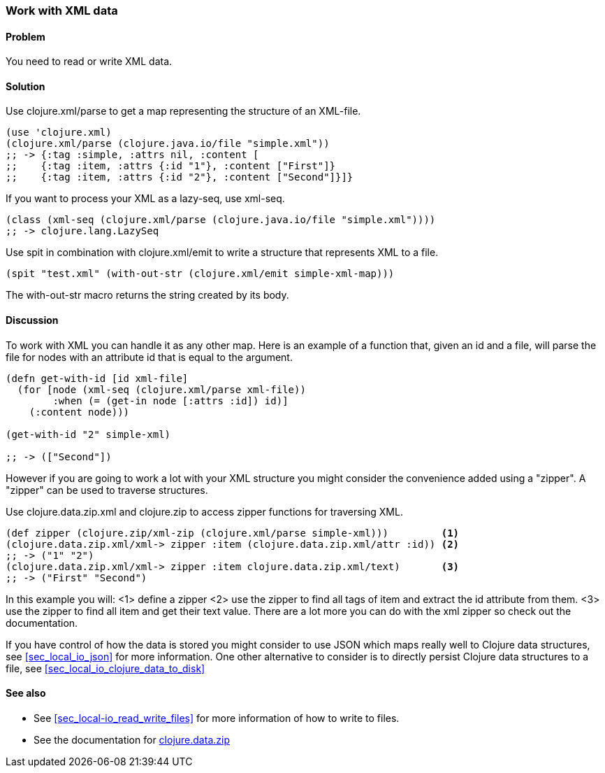 [au="Stefan Karlsson"]
=== Work with XML data

==== Problem

You need to read or write XML data.

==== Solution
Use +clojure.xml/parse+ to get a map representing the structure of an XML-file.

[source,clojure]
----
(use 'clojure.xml)
(clojure.xml/parse (clojure.java.io/file "simple.xml"))
;; -> {:tag :simple, :attrs nil, :content [
;;    {:tag :item, :attrs {:id "1"}, :content ["First"]} 
;;    {:tag :item, :attrs {:id "2"}, :content ["Second"]}]}
----

If you want to process your XML as a +lazy-seq+, use +xml-seq+.
[source,clojure]
----
(class (xml-seq (clojure.xml/parse (clojure.java.io/file "simple.xml"))))
;; -> clojure.lang.LazySeq
----

Use +spit+ in combination with +clojure.xml/emit+ to write a structure that represents XML to a file.
[source,clojure]
----
(spit "test.xml" (with-out-str (clojure.xml/emit simple-xml-map)))
----
The +with-out-str+ macro returns the string created by its body.

==== Discussion
To work with XML you can handle it as any other map. Here is an example of a function that, given an id and a file, will parse the file for nodes with an attribute id that is equal to the argument.
[source,clojure]
----
(defn get-with-id [id xml-file]
  (for [node (xml-seq (clojure.xml/parse xml-file))
        :when (= (get-in node [:attrs :id]) id)]
    (:content node)))

(get-with-id "2" simple-xml)

;; -> (["Second"])
----

However if you are going to work a lot with your XML structure you might consider the convenience added using a "zipper". A "zipper" can be used to traverse structures.

Use +clojure.data.zip.xml+ and +clojure.zip+ to access zipper functions for traversing XML.
[source,clojure]
----
(def zipper (clojure.zip/xml-zip (clojure.xml/parse simple-xml)))	  <1>
(clojure.data.zip.xml/xml-> zipper :item (clojure.data.zip.xml/attr :id)) <2>
;; -> ("1" "2")
(clojure.data.zip.xml/xml-> zipper :item clojure.data.zip.xml/text)	  <3>
;; -> ("First" "Second")
----
In this example you will:
<1> define a zipper
<2> use the zipper to find all tags of +item+ and extract the +id+ attribute from them.
<3> use the zipper to find all +item+ and get their text value.
There are a lot more you can do with the xml zipper so check out the documentation.

If you have control of how the data is stored you might consider to use JSON which maps really well to Clojure data structures, see <<sec_local_io_json>> for more information. One other alternative to consider is to directly persist Clojure data structures to a file, see <<sec_local_io_clojure_data_to_disk>>

==== See also
* See <<sec_local-io_read_write_files>> for more information of how to write to files.

* See the documentation for https://github.com/clojure/data.zip[+clojure.data.zip+]
